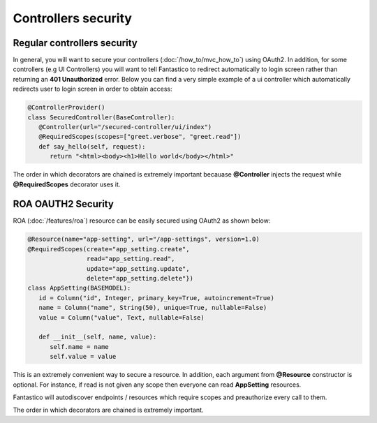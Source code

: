 Controllers security
====================

Regular controllers security
----------------------------

In general, you will want to secure your controllers (:doc:`/how_to/mvc_how_to`) using OAuth2. In addition, for some controllers
(e.g UI Controllers) you will want to tell Fantastico to redirect automatically to login screen rather than returning an
**401 Unauthorized** error. Below you can find a very simple example of a ui controller which automatically redirects user to
login screen in order to obtain access:

.. code-block:: python

   @ControllerProvider()
   class SecuredController(BaseController):
      @Controller(url="/secured-controller/ui/index")
      @RequiredScopes(scopes=["greet.verbose", "greet.read"])
      def say_hello(self, request):
         return "<html><body><h1>Hello world</body></html>"

The order in which decorators are chained is extremely important becauase **@Controller** injects the request while
**@RequiredScopes** decorator uses it.

ROA OAUTH2 Security
-------------------

ROA (:doc:`/features/roa`) resource can be easily secured using OAuth2 as shown below:

.. code-block:: python

   @Resource(name="app-setting", url="/app-settings", version=1.0)
   @RequiredScopes(create="app_setting.create",
                   read="app_setting.read",
                   update="app_setting.update",
                   delete="app_setting.delete"})
   class AppSetting(BASEMODEL):
      id = Column("id", Integer, primary_key=True, autoincrement=True)
      name = Column("name", String(50), unique=True, nullable=False)
      value = Column("value", Text, nullable=False)

      def __init__(self, name, value):
         self.name = name
         self.value = value

This is an extremely convenient way to secure a resource. In addition, each argument from **@Resource** constructor is optional.
For instance, if read is not given any scope then everyone can read **AppSetting** resources.

Fantastico will autodiscover endpoints / resources which require scopes and preauthorize every call to them.

The order in which decorators are chained is extremely important.